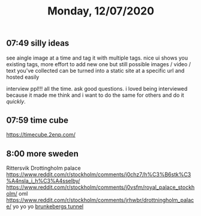 #+TITLE: Monday, 12/07/2020
** 07:49 silly ideas
see aingle image at a time and tag it with multiple tags. nice ui shows you existing tags, more effort to add new one but still possible
images / video / text you've collected can be turned into a static site at a specific url and hosted easily

interview ppl!!! all the time. ask good questions. i loved being interviewed because it made me think and i want to do the same for others and do it /quickly/.
** 07:59 time cube
https://timecube.2enp.com/
** 8:00 more sweden
Rittersvik
Drottingholm palace
https://www.reddit.com/r/stockholm/comments/j0chz7/h%C3%B6stk%C3%A4nsla_i_h%C3%A4sselby/
https://www.reddit.com/r/stockholm/comments/j0vsfm/royal_palace_stockholm/ oml
https://www.reddit.com/r/stockholm/comments/jrhwbr/drottningholm_palace/ yo yo yo
[[https://www.reddit.com/r/stockholm/comments/j9d4uu/inside_the_brunkebergs_tunnel_a_231_meters_long/][brunkebergs tunnel]]
